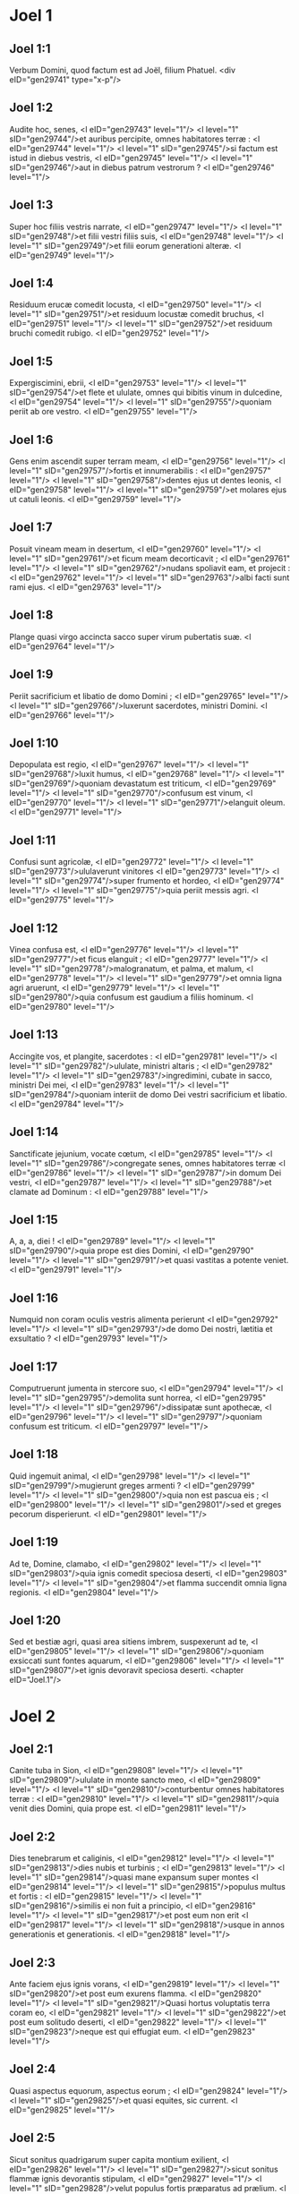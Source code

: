* Joel 1

** Joel 1:1

Verbum Domini, quod factum est ad Joël, filium Phatuel.  <div eID="gen29741" type="x-p"/>

** Joel 1:2

Audite hoc, senes, <l eID="gen29743" level="1"/> <l level="1" sID="gen29744"/>et auribus percipite, omnes habitatores terræ : <l eID="gen29744" level="1"/> <l level="1" sID="gen29745"/>si factum est istud in diebus vestris, <l eID="gen29745" level="1"/> <l level="1" sID="gen29746"/>aut in diebus patrum vestrorum ? <l eID="gen29746" level="1"/>

** Joel 1:3

Super hoc filiis vestris narrate, <l eID="gen29747" level="1"/> <l level="1" sID="gen29748"/>et filii vestri filiis suis, <l eID="gen29748" level="1"/> <l level="1" sID="gen29749"/>et filii eorum generationi alteræ. <l eID="gen29749" level="1"/>

** Joel 1:4

Residuum erucæ comedit locusta, <l eID="gen29750" level="1"/> <l level="1" sID="gen29751"/>et residuum locustæ comedit bruchus, <l eID="gen29751" level="1"/> <l level="1" sID="gen29752"/>et residuum bruchi comedit rubigo. <l eID="gen29752" level="1"/>

** Joel 1:5

Expergiscimini, ebrii, <l eID="gen29753" level="1"/> <l level="1" sID="gen29754"/>et flete et ululate, omnes qui bibitis vinum in dulcedine, <l eID="gen29754" level="1"/> <l level="1" sID="gen29755"/>quoniam periit ab ore vestro. <l eID="gen29755" level="1"/>

** Joel 1:6

Gens enim ascendit super terram meam, <l eID="gen29756" level="1"/> <l level="1" sID="gen29757"/>fortis et innumerabilis : <l eID="gen29757" level="1"/> <l level="1" sID="gen29758"/>dentes ejus ut dentes leonis, <l eID="gen29758" level="1"/> <l level="1" sID="gen29759"/>et molares ejus ut catuli leonis. <l eID="gen29759" level="1"/>

** Joel 1:7

Posuit vineam meam in desertum, <l eID="gen29760" level="1"/> <l level="1" sID="gen29761"/>et ficum meam decorticavit ; <l eID="gen29761" level="1"/> <l level="1" sID="gen29762"/>nudans spoliavit eam, et projecit : <l eID="gen29762" level="1"/> <l level="1" sID="gen29763"/>albi facti sunt rami ejus. <l eID="gen29763" level="1"/>

** Joel 1:8

Plange quasi virgo accincta sacco super virum pubertatis suæ. <l eID="gen29764" level="1"/>

** Joel 1:9

Periit sacrificium et libatio de domo Domini ; <l eID="gen29765" level="1"/> <l level="1" sID="gen29766"/>luxerunt sacerdotes, ministri Domini. <l eID="gen29766" level="1"/>

** Joel 1:10

Depopulata est regio, <l eID="gen29767" level="1"/> <l level="1" sID="gen29768"/>luxit humus, <l eID="gen29768" level="1"/> <l level="1" sID="gen29769"/>quoniam devastatum est triticum, <l eID="gen29769" level="1"/> <l level="1" sID="gen29770"/>confusum est vinum, <l eID="gen29770" level="1"/> <l level="1" sID="gen29771"/>elanguit oleum. <l eID="gen29771" level="1"/>

** Joel 1:11

Confusi sunt agricolæ, <l eID="gen29772" level="1"/> <l level="1" sID="gen29773"/>ululaverunt vinitores <l eID="gen29773" level="1"/> <l level="1" sID="gen29774"/>super frumento et hordeo, <l eID="gen29774" level="1"/> <l level="1" sID="gen29775"/>quia periit messis agri. <l eID="gen29775" level="1"/>

** Joel 1:12

Vinea confusa est, <l eID="gen29776" level="1"/> <l level="1" sID="gen29777"/>et ficus elanguit ; <l eID="gen29777" level="1"/> <l level="1" sID="gen29778"/>malogranatum, et palma, et malum, <l eID="gen29778" level="1"/> <l level="1" sID="gen29779"/>et omnia ligna agri aruerunt, <l eID="gen29779" level="1"/> <l level="1" sID="gen29780"/>quia confusum est gaudium a filiis hominum. <l eID="gen29780" level="1"/>

** Joel 1:13

Accingite vos, et plangite, sacerdotes : <l eID="gen29781" level="1"/> <l level="1" sID="gen29782"/>ululate, ministri altaris ; <l eID="gen29782" level="1"/> <l level="1" sID="gen29783"/>ingredimini, cubate in sacco, ministri Dei mei, <l eID="gen29783" level="1"/> <l level="1" sID="gen29784"/>quoniam interiit de domo Dei vestri sacrificium et libatio. <l eID="gen29784" level="1"/>

** Joel 1:14

Sanctificate jejunium, vocate cœtum, <l eID="gen29785" level="1"/> <l level="1" sID="gen29786"/>congregate senes, omnes habitatores terræ <l eID="gen29786" level="1"/> <l level="1" sID="gen29787"/>in domum Dei vestri, <l eID="gen29787" level="1"/> <l level="1" sID="gen29788"/>et clamate ad Dominum : <l eID="gen29788" level="1"/>

** Joel 1:15

A, a, a, diei ! <l eID="gen29789" level="1"/> <l level="1" sID="gen29790"/>quia prope est dies Domini, <l eID="gen29790" level="1"/> <l level="1" sID="gen29791"/>et quasi vastitas a potente veniet. <l eID="gen29791" level="1"/>

** Joel 1:16

Numquid non coram oculis vestris alimenta perierunt <l eID="gen29792" level="1"/> <l level="1" sID="gen29793"/>de domo Dei nostri, lætitia et exsultatio ? <l eID="gen29793" level="1"/>

** Joel 1:17

Computruerunt jumenta in stercore suo, <l eID="gen29794" level="1"/> <l level="1" sID="gen29795"/>demolita sunt horrea, <l eID="gen29795" level="1"/> <l level="1" sID="gen29796"/>dissipatæ sunt apothecæ, <l eID="gen29796" level="1"/> <l level="1" sID="gen29797"/>quoniam confusum est triticum. <l eID="gen29797" level="1"/>

** Joel 1:18

Quid ingemuit animal, <l eID="gen29798" level="1"/> <l level="1" sID="gen29799"/>mugierunt greges armenti ? <l eID="gen29799" level="1"/> <l level="1" sID="gen29800"/>quia non est pascua eis ; <l eID="gen29800" level="1"/> <l level="1" sID="gen29801"/>sed et greges pecorum disperierunt. <l eID="gen29801" level="1"/>

** Joel 1:19

Ad te, Domine, clamabo, <l eID="gen29802" level="1"/> <l level="1" sID="gen29803"/>quia ignis comedit speciosa deserti, <l eID="gen29803" level="1"/> <l level="1" sID="gen29804"/>et flamma succendit omnia ligna regionis. <l eID="gen29804" level="1"/>

** Joel 1:20

Sed et bestiæ agri, quasi area sitiens imbrem, suspexerunt ad te, <l eID="gen29805" level="1"/> <l level="1" sID="gen29806"/>quoniam exsiccati sunt fontes aquarum, <l eID="gen29806" level="1"/> <l level="1" sID="gen29807"/>et ignis devoravit speciosa deserti.  <chapter eID="Joel.1"/>

* Joel 2

** Joel 2:1

Canite tuba in Sion, <l eID="gen29808" level="1"/> <l level="1" sID="gen29809"/>ululate in monte sancto meo, <l eID="gen29809" level="1"/> <l level="1" sID="gen29810"/>conturbentur omnes habitatores terræ : <l eID="gen29810" level="1"/> <l level="1" sID="gen29811"/>quia venit dies Domini, quia prope est. <l eID="gen29811" level="1"/>

** Joel 2:2

Dies tenebrarum et caliginis, <l eID="gen29812" level="1"/> <l level="1" sID="gen29813"/>dies nubis et turbinis ; <l eID="gen29813" level="1"/> <l level="1" sID="gen29814"/>quasi mane expansum super montes <l eID="gen29814" level="1"/> <l level="1" sID="gen29815"/>populus multus et fortis : <l eID="gen29815" level="1"/> <l level="1" sID="gen29816"/>similis ei non fuit a principio, <l eID="gen29816" level="1"/> <l level="1" sID="gen29817"/>et post eum non erit <l eID="gen29817" level="1"/> <l level="1" sID="gen29818"/>usque in annos generationis et generationis. <l eID="gen29818" level="1"/>

** Joel 2:3

Ante faciem ejus ignis vorans, <l eID="gen29819" level="1"/> <l level="1" sID="gen29820"/>et post eum exurens flamma. <l eID="gen29820" level="1"/> <l level="1" sID="gen29821"/>Quasi hortus voluptatis terra coram eo, <l eID="gen29821" level="1"/> <l level="1" sID="gen29822"/>et post eum solitudo deserti, <l eID="gen29822" level="1"/> <l level="1" sID="gen29823"/>neque est qui effugiat eum. <l eID="gen29823" level="1"/>

** Joel 2:4

Quasi aspectus equorum, aspectus eorum ; <l eID="gen29824" level="1"/> <l level="1" sID="gen29825"/>et quasi equites, sic current. <l eID="gen29825" level="1"/>

** Joel 2:5

Sicut sonitus quadrigarum super capita montium exilient, <l eID="gen29826" level="1"/> <l level="1" sID="gen29827"/>sicut sonitus flammæ ignis devorantis stipulam, <l eID="gen29827" level="1"/> <l level="1" sID="gen29828"/>velut populus fortis præparatus ad prælium. <l eID="gen29828" level="1"/>

** Joel 2:6

A facie ejus cruciabuntur populi ; <l eID="gen29829" level="1"/> <l level="1" sID="gen29830"/>omnes vultus redigentur in ollam. <l eID="gen29830" level="1"/>

** Joel 2:7

Sicut fortes current ; <l eID="gen29831" level="1"/> <l level="1" sID="gen29832"/>quasi viri bellatores ascendent murum : <l eID="gen29832" level="1"/> <l level="1" sID="gen29833"/>viri in viis suis gradientur, <l eID="gen29833" level="1"/> <l level="1" sID="gen29834"/>et non declinabunt a semitis suis. <l eID="gen29834" level="1"/>

** Joel 2:8

Unusquisque fratrem suum non coarctabit, <l eID="gen29835" level="1"/> <l level="1" sID="gen29836"/>singuli in calle suo ambulabunt ; <l eID="gen29836" level="1"/> <l level="1" sID="gen29837"/>sed et per fenestras cadent, et non demolientur. <l eID="gen29837" level="1"/>

** Joel 2:9

Urbem ingredientur, in muro current, <l eID="gen29838" level="1"/> <l level="1" sID="gen29839"/>domos conscendent, per fenestras intrabunt quasi fur. <l eID="gen29839" level="1"/>

** Joel 2:10

A facie ejus contremuit terra, <l eID="gen29840" level="1"/> <l level="1" sID="gen29841"/>moti sunt cæli, <l eID="gen29841" level="1"/> <l level="1" sID="gen29842"/>sol et luna obtenebrati sunt, <l eID="gen29842" level="1"/> <l level="1" sID="gen29843"/>et stellæ retraxerunt splendorem suum. <l eID="gen29843" level="1"/>

** Joel 2:11

Et Dominus dedit vocem suam ante faciem exercitus sui, <l eID="gen29844" level="1"/> <l level="1" sID="gen29845"/>quia multa sunt nimis castra ejus, <l eID="gen29845" level="1"/> <l level="1" sID="gen29846"/>quia fortia et facientia verbum ejus : <l eID="gen29846" level="1"/> <l level="1" sID="gen29847"/>magnus enim dies Domini, et terribilis valde, <l eID="gen29847" level="1"/> <l level="1" sID="gen29848"/>et quis sustinebit eum ? <l eID="gen29848" level="1"/>

** Joel 2:12

Nunc ergo, dicit Dominus, <l eID="gen29849" level="1"/> <l level="1" sID="gen29850"/>convertimini ad me in toto corde vestro, <l eID="gen29850" level="1"/> <l level="1" sID="gen29851"/>in jejunio, et in fletu, et in planctu. <l eID="gen29851" level="1"/>

** Joel 2:13

Et scindite corda vestra, et non vestimenta vestra ; <l eID="gen29852" level="1"/> <l level="1" sID="gen29853"/>et convertimini ad Dominum Deum vestrum, <l eID="gen29853" level="1"/> <l level="1" sID="gen29854"/>quia benignus et misericors est, <l eID="gen29854" level="1"/> <l level="1" sID="gen29855"/>patiens et multæ misericordiæ, <l eID="gen29855" level="1"/> <l level="1" sID="gen29856"/>et præstabilis super malitia. <l eID="gen29856" level="1"/>

** Joel 2:14

Quis scit si convertatur, et ignoscat, <l eID="gen29857" level="1"/> <l level="1" sID="gen29858"/>et relinquat post se benedictionem, sacrificium et libamen Domino Deo vestro ? <l eID="gen29858" level="1"/>

** Joel 2:15

Canite tuba in Sion, <l eID="gen29859" level="1"/> <l level="1" sID="gen29860"/>sanctificate jejunium, vocate cœtum : <l eID="gen29860" level="1"/>

** Joel 2:16

congregate populum, sanctificate ecclesiam, <l eID="gen29861" level="1"/> <l level="1" sID="gen29862"/>coadunate senes, congregate parvulos, et sugentes ubera ; <l eID="gen29862" level="1"/> <l level="1" sID="gen29863"/>egrediatur sponsus de cubili suo, <l eID="gen29863" level="1"/> <l level="1" sID="gen29864"/>et sponsa de thalamo suo. <l eID="gen29864" level="1"/>

** Joel 2:17

Inter vestibulum et altare plorabunt sacerdotes, ministri Domini, <l eID="gen29865" level="1"/> <l level="1" sID="gen29866"/>et dicent : Parce, Domine, parce populo tuo ; <l eID="gen29866" level="1"/> <l level="1" sID="gen29867"/>et ne des hæreditatem tuam in opprobrium, <l eID="gen29867" level="1"/> <l level="1" sID="gen29868"/>ut dominentur eis nationes. <l eID="gen29868" level="1"/> <l level="1" sID="gen29869"/>Quare dicunt in populis : Ubi est Deus eorum ? <l eID="gen29869" level="1"/>

** Joel 2:18

Zelatus est Dominus terram suam, <l eID="gen29870" level="1"/> <l level="1" sID="gen29871"/>et pepercit populo suo. <l eID="gen29871" level="1"/>

** Joel 2:19

Et respondit Dominus, et dixit populo suo : <l eID="gen29872" level="1"/> <l level="1" sID="gen29873"/>Ecce ego mittam vobis frumentum, et vinum, et oleum, <l eID="gen29873" level="1"/> <l level="1" sID="gen29874"/>et replebimini eis ; <l eID="gen29874" level="1"/> <l level="1" sID="gen29875"/>et non dabo vos ultra opprobrium in gentibus. <l eID="gen29875" level="1"/>

** Joel 2:20

Et eum qui ab aquilone est procul faciam a vobis, <l eID="gen29876" level="1"/> <l level="1" sID="gen29877"/>et expellam eum in terram inviam et desertam : <l eID="gen29877" level="1"/> <l level="1" sID="gen29878"/>faciem ejus contra mare orientale, <l eID="gen29878" level="1"/> <l level="1" sID="gen29879"/>et extremum ejus ad mare novissimum : <l eID="gen29879" level="1"/> <l level="1" sID="gen29880"/>et ascendet fœtor ejus, <l eID="gen29880" level="1"/> <l level="1" sID="gen29881"/>et ascendet putredo ejus, <l eID="gen29881" level="1"/> <l level="1" sID="gen29882"/>quia superbe egit. <l eID="gen29882" level="1"/>

** Joel 2:21

Noli timere, terra : <l eID="gen29883" level="1"/> <l level="1" sID="gen29884"/>exsulta, et lætare, <l eID="gen29884" level="1"/> <l level="1" sID="gen29885"/>quoniam magnificavit Dominus ut faceret. <l eID="gen29885" level="1"/>

** Joel 2:22

Nolite timere, animalia regionis, <l eID="gen29886" level="1"/> <l level="1" sID="gen29887"/>quia germinaverunt speciosa deserti ; <l eID="gen29887" level="1"/> <l level="1" sID="gen29888"/>quia lignum attulit fructum suum, <l eID="gen29888" level="1"/> <l level="1" sID="gen29889"/>ficus et vinea dederunt virtutem suam. <l eID="gen29889" level="1"/>

** Joel 2:23

Et, filii Sion, exsultate, <l eID="gen29890" level="1"/> <l level="1" sID="gen29891"/>et lætamini in Domino Deo vestro, <l eID="gen29891" level="1"/> <l level="1" sID="gen29892"/>quia dedit vobis doctorem justitiæ, <l eID="gen29892" level="1"/> <l level="1" sID="gen29893"/>et descendere faciet ad vos imbrem matutinum et serotinum, <l eID="gen29893" level="1"/> <l level="1" sID="gen29894"/>sicut in principio. <l eID="gen29894" level="1"/>

** Joel 2:24

Et implebuntur areæ frumento, <l eID="gen29895" level="1"/> <l level="1" sID="gen29896"/>et redundabunt torcularia vino et oleo. <l eID="gen29896" level="1"/>

** Joel 2:25

Et reddam vobis annos, quos comedit locusta, <l eID="gen29897" level="1"/> <l level="1" sID="gen29898"/>bruchus, et rubigo, et eruca : <l eID="gen29898" level="1"/> <l level="1" sID="gen29899"/>fortitudo mea magna quam misi in vos. <l eID="gen29899" level="1"/>

** Joel 2:26

Et comedetis vescentes, et saturabimini ; <l eID="gen29900" level="1"/> <l level="1" sID="gen29901"/>et laudabitis nomen Domini Dei vestri, <l eID="gen29901" level="1"/> <l level="1" sID="gen29902"/>qui fecit mirabilia vobiscum ; <l eID="gen29902" level="1"/> <l level="1" sID="gen29903"/>et non confundetur populus meus in sempiternum. <l eID="gen29903" level="1"/>

** Joel 2:27

Et scietis quia in medio Israël ego sum, <l eID="gen29904" level="1"/> <l level="1" sID="gen29905"/>et ego Dominus Deus vester, et non est amplius ; <l eID="gen29905" level="1"/> <l level="1" sID="gen29906"/>et non confundetur populus meus in æternum. <l eID="gen29906" level="1"/>

** Joel 2:28

Et erit post hæc : <l eID="gen29907" level="1"/> <l level="1" sID="gen29908"/>effundam spiritum meum super omnem carnem, <l eID="gen29908" level="1"/> <l level="1" sID="gen29909"/>et prophetabunt filii vestri et filiæ vestræ : <l eID="gen29909" level="1"/> <l level="1" sID="gen29910"/>senes vestri somnia somniabunt, <l eID="gen29910" level="1"/> <l level="1" sID="gen29911"/>et juvenes vestri visiones videbunt. <l eID="gen29911" level="1"/>

** Joel 2:29

Sed et super servos meos et ancillas <l eID="gen29912" level="1"/> <l level="1" sID="gen29913"/>in diebus illis effundam spiritum meum. <l eID="gen29913" level="1"/>

** Joel 2:30

Et dabo prodigia in cælo et in terra, <l eID="gen29914" level="1"/> <l level="1" sID="gen29915"/>sanguinem, et ignem, et vaporem fumi. <l eID="gen29915" level="1"/>

** Joel 2:31

Sol convertetur in tenebras, <l eID="gen29916" level="1"/> <l level="1" sID="gen29917"/>et luna in sanguinem, <l eID="gen29917" level="1"/> <l level="1" sID="gen29918"/>antequam veniat dies Domini magnus et horribilis. <l eID="gen29918" level="1"/>

** Joel 2:32

Et erit : omnis qui invocaverit nomen Domini, salvus erit : <l eID="gen29919" level="1"/> <l level="1" sID="gen29920"/>quia in monte Sion et in Jerusalem <l eID="gen29920" level="1"/> <l level="1" sID="gen29921"/>erit salvatio, sicut dixit Dominus, <l eID="gen29921" level="1"/> <l level="1" sID="gen29922"/>et in residuis quos Dominus vocaverit.  <chapter eID="Joel.2"/>

* Joel 3

** Joel 3:1

Quia ecce in diebus illis, et in tempore illo, <l eID="gen29923" level="1"/> <l level="1" sID="gen29924"/>cum convertero captivitatem Juda et Jerusalem, <l eID="gen29924" level="1"/>

** Joel 3:2

congregabo omnes gentes, <l eID="gen29925" level="1"/> <l level="1" sID="gen29926"/>et deducam eas in vallem Josaphat ; <l eID="gen29926" level="1"/> <l level="1" sID="gen29927"/>et disceptabo cum eis ibi super populo meo, <l eID="gen29927" level="1"/> <l level="1" sID="gen29928"/>et hæreditate mea Israël, <l eID="gen29928" level="1"/> <l level="1" sID="gen29929"/>quos disperserunt in nationibus, <l eID="gen29929" level="1"/> <l level="1" sID="gen29930"/>et terram meam diviserunt. <l eID="gen29930" level="1"/>

** Joel 3:3

Et super populum meum miserunt sortem ; <l eID="gen29931" level="1"/> <l level="1" sID="gen29932"/>et posuerunt puerum in prostibulo, <l eID="gen29932" level="1"/> <l level="1" sID="gen29933"/>et puellam vendiderunt pro vino ut biberent. <l eID="gen29933" level="1"/>

** Joel 3:4

Verum quid mihi et vobis, Tyrus et Sidon, <l eID="gen29934" level="1"/> <l level="1" sID="gen29935"/>et omnis terminus Palæstinorum ? <l eID="gen29935" level="1"/> <l level="1" sID="gen29936"/>numquid ultionem vos reddetis mihi ? <l eID="gen29936" level="1"/> <l level="1" sID="gen29937"/>et si ulciscimini vos contra me, <l eID="gen29937" level="1"/> <l level="1" sID="gen29938"/>cito velociter reddam vicissitudinem vobis super caput vestrum. <l eID="gen29938" level="1"/>

** Joel 3:5

Argentum enim meum et aurum tulistis, <l eID="gen29939" level="1"/> <l level="1" sID="gen29940"/>et desiderabilia mea et pulcherrima intulistis in delubra vestra. <l eID="gen29940" level="1"/>

** Joel 3:6

Et filios Juda et filios Jerusalem vendidistis filiis Græcorum, <l eID="gen29941" level="1"/> <l level="1" sID="gen29942"/>ut longe faceretis eos de finibus suis. <l eID="gen29942" level="1"/>

** Joel 3:7

Ecce ego suscitabo eos de loco in quo vendidistis eos, <l eID="gen29943" level="1"/> <l level="1" sID="gen29944"/>et convertam retributionem vestram in caput vestrum. <l eID="gen29944" level="1"/>

** Joel 3:8

Et vendam filios vestros et filias vestras in manibus filiorum Juda, <l eID="gen29945" level="1"/> <l level="1" sID="gen29946"/>et venundabunt eos Sabæis, genti longinquæ, <l eID="gen29946" level="1"/> <l level="1" sID="gen29947"/>quia Dominus locutus est. <l eID="gen29947" level="1"/>

** Joel 3:9

Clamate hoc in gentibus, <l eID="gen29948" level="1"/> <l level="1" sID="gen29949"/>sanctificate bellum, <l eID="gen29949" level="1"/> <l level="1" sID="gen29950"/>suscitate robustos : <l eID="gen29950" level="1"/> <l level="1" sID="gen29951"/>accedant, ascendant omnes viri bellatores. <l eID="gen29951" level="1"/>

** Joel 3:10

Concidite aratra vestra in gladios, <l eID="gen29952" level="1"/> <l level="1" sID="gen29953"/>et ligones vestros in lanceas. <l eID="gen29953" level="1"/> <l level="1" sID="gen29954"/>Infirmus dicat : Quia fortis ego sum. <l eID="gen29954" level="1"/>

** Joel 3:11

Erumpite, et venite, omnes gentes de circuitu, <l eID="gen29955" level="1"/> <l level="1" sID="gen29956"/>et congregamini ; <l eID="gen29956" level="1"/> <l level="1" sID="gen29957"/>ibi occumbere faciet Dominus robustos tuos. <l eID="gen29957" level="1"/>

** Joel 3:12

Consurgant, et ascendant gentes in vallem Josaphat, <l eID="gen29958" level="1"/> <l level="1" sID="gen29959"/>quia ibi sedebo ut judicem omnes gentes in circuitu. <l eID="gen29959" level="1"/>

** Joel 3:13

Mittite falces, quoniam maturavit messis ; <l eID="gen29960" level="1"/> <l level="1" sID="gen29961"/>venite, et descendite, <l eID="gen29961" level="1"/> <l level="1" sID="gen29962"/>quia plenum est torcular, exuberant torcularia : <l eID="gen29962" level="1"/> <l level="1" sID="gen29963"/>quia multiplicata est malitia eorum. <l eID="gen29963" level="1"/>

** Joel 3:14

Populi, populi, in valle concisionis, <l eID="gen29964" level="1"/> <l level="1" sID="gen29965"/>quia juxta est dies Domini in valle concisionis. <l eID="gen29965" level="1"/>

** Joel 3:15

Sol et luna obtenebrati sunt, <l eID="gen29966" level="1"/> <l level="1" sID="gen29967"/>et stellæ retraxerunt splendorem suum. <l eID="gen29967" level="1"/>

** Joel 3:16

Et Dominus de Sion rugiet, <l eID="gen29968" level="1"/> <l level="1" sID="gen29969"/>et de Jerusalem dabit vocem suam, <l eID="gen29969" level="1"/> <l level="1" sID="gen29970"/>et movebuntur cæli et terra ; <l eID="gen29970" level="1"/> <l level="1" sID="gen29971"/>et Dominus spes populi sui, <l eID="gen29971" level="1"/> <l level="1" sID="gen29972"/>et fortitudo filiorum Israël. <l eID="gen29972" level="1"/>

** Joel 3:17

Et scietis quia ego Dominus Deus vester, <l eID="gen29973" level="1"/> <l level="1" sID="gen29974"/>habitans in Sion monte sancto meo ; <l eID="gen29974" level="1"/> <l level="1" sID="gen29975"/>et erit Jerusalem sancta, <l eID="gen29975" level="1"/> <l level="1" sID="gen29976"/>et alieni non transibunt per eam amplius. <l eID="gen29976" level="1"/>

** Joel 3:18

Et erit in die illa : stillabunt montes dulcedinem, <l eID="gen29977" level="1"/> <l level="1" sID="gen29978"/>et colles fluent lacte, <l eID="gen29978" level="1"/> <l level="1" sID="gen29979"/>et per omnes rivos Juda ibunt aquæ ; <l eID="gen29979" level="1"/> <l level="1" sID="gen29980"/>et fons de domo Domini egredietur, <l eID="gen29980" level="1"/> <l level="1" sID="gen29981"/>et irrigabit torrentem spinarum. <l eID="gen29981" level="1"/>

** Joel 3:19

Ægyptus in desolationem erit, <l eID="gen29982" level="1"/> <l level="1" sID="gen29983"/>et Idumæa in desertum perditionis, <l eID="gen29983" level="1"/> <l level="1" sID="gen29984"/>pro eo quod inique egerint in filios Juda, <l eID="gen29984" level="1"/> <l level="1" sID="gen29985"/>et effuderint sanguinem innocentem in terra sua. <l eID="gen29985" level="1"/>

** Joel 3:20

Et Judæa in æternum habitabitur, <l eID="gen29986" level="1"/> <l level="1" sID="gen29987"/>et Jerusalem in generationem et generationem. <l eID="gen29987" level="1"/>

** Joel 3:21

Et mundabo sanguinem eorum, quem non mundaveram ; <l eID="gen29988" level="1"/> <l level="1" sID="gen29989"/>et Dominus commorabitur in Sion. <l eID="gen29989" level="1"/> <lg eID="gen29742"/> <chapter eID="Joel.3"/> <div eID="gen29740" osisID="Joel" type="book"/>

